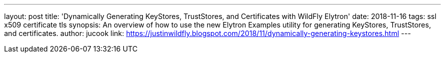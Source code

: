 ---
layout: post
title: 'Dynamically Generating KeyStores, TrustStores, and Certificates with WildFly Elytron'
date: 2018-11-16
tags: ssl x509 certificate tls
synopsis: An overview of how to use the new Elytron Examples utility for generating KeyStores, TrustStores, and certificates.
author: jucook
link: https://justinwildfly.blogspot.com/2018/11/dynamically-generating-keystores.html
---